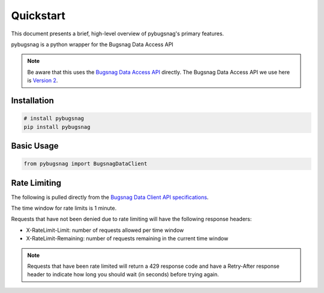 .. _quickstart:

Quickstart
==========

This document presents a brief, high-level overview of pybugsnag's primary features.

pybugsnag is a python wrapper for the Bugsnag Data Access API

.. note::
    Be aware that this uses the `Bugsnag Data Access API <https://bugsnagapiv2.docs.apiary.io>`_ directly. The Bugsnag Data Access API we use here is `Version 2 <https://bugsnagapiv2.docs.apiary.io/#introduction/versioning>`_.


Installation
------------

.. code-block:: bash

    # install pybugsnag
    pip install pybugsnag


Basic Usage
-----------

.. code-block:: python

   from pybugsnag import BugsnagDataClient


Rate Limiting
-------------

The following is pulled directly from the `Bugsnag Data Client API specifications <https://bugsnagapiv2.docs.apiary.io/#introduction/rate-limiting>`_.

The time window for rate limits is 1 minute.

Requests that have not been denied due to rate limiting will have the following response headers:

- X-RateLimit-Limit: number of requests allowed per time window
- X-RateLimit-Remaining: number of requests remaining in the current time window


.. note::
  Requests that have been rate limited will return a 429 response code and have a Retry-After response header to indicate how long you should wait (in seconds) before trying again.


